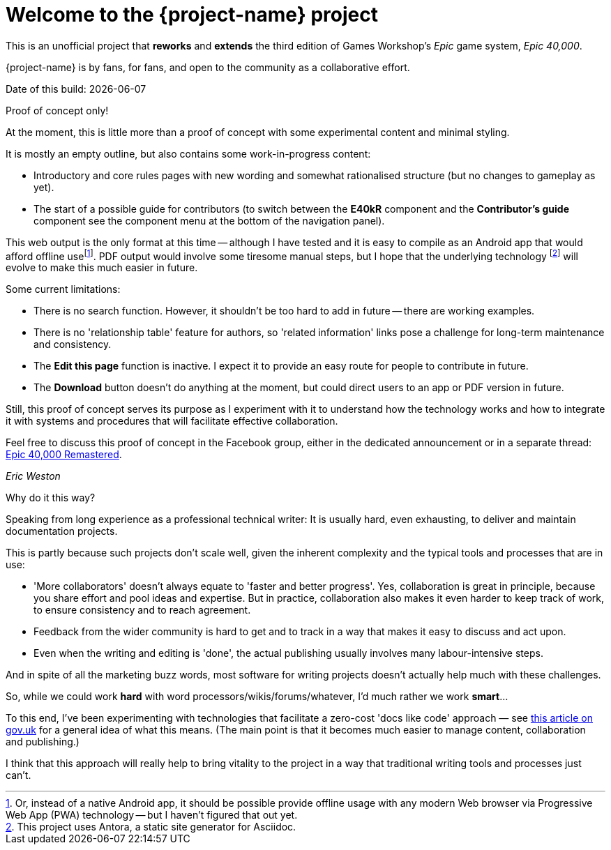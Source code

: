 = Welcome to the {project-name} project
:experimental:

This is an unofficial project that *reworks* and *extends* the third edition of Games Workshop's _Epic_ game system, _Epic 40,000_.

{project-name} is by fans, for fans, and open to the community as a collaborative effort.

Date of this build: {docdate}

.Proof of concept only!
****
At the moment, this is little more than a proof of concept with some experimental content and minimal styling.

It is mostly an empty outline, but also contains some work-in-progress content:

* Introductory and core rules pages with new wording and somewhat rationalised structure (but no changes to gameplay as yet).
* The start of a possible guide for contributors (to switch between the *E40kR* component and the *Contributor's guide* component see the component menu at the bottom of the navigation panel).

This web output is the only format at this time -- although I have tested and it is easy to compile as an Android app that would afford offline usefootnote:[Or, instead of a native Android app, it should be possible provide offline usage with any modern Web browser via Progressive Web App (PWA) technology -- but I haven't figured that out yet.].
PDF output would involve some tiresome manual steps, but I hope that the underlying technology footnote:[This project uses Antora, a static site generator for Asciidoc.] will evolve to make this much easier in future.

Some current limitations:

* There is no search function.
However, it shouldn't be too hard to add in future -- there are working examples.
* There is no 'relationship table' feature for authors, so 'related information' links pose a challenge for long-term maintenance and consistency.
* The *Edit this page* function is inactive.
I expect it to provide an easy route for people to contribute in future.
* The btn:[Download] button doesn't do anything at the moment, but could direct users to an app or PDF version in future.

Still, this proof of concept serves its purpose as I experiment with it to understand how the technology works and how to integrate it with systems and procedures that will facilitate effective collaboration.

Feel free to discuss this proof of concept in the Facebook group, either in the dedicated announcement or in a separate thread: link:https://www.facebook.com/groups/1952676958177757[+Epic 40,000 Remastered+, window=_blank].

_Eric Weston_
****

.Why do it this way?
****
Speaking from long experience as a professional technical writer: It is usually hard, even exhausting, to deliver and maintain documentation projects.

This is partly because such projects don't scale well, given the inherent complexity and the typical tools and processes that are in use:

* 'More collaborators' doesn't always equate to 'faster and better progress'. Yes, collaboration is great in principle, because you share effort and pool ideas and expertise. But in practice, collaboration also makes it even harder to keep track of work, to ensure consistency and to reach agreement.
* Feedback from the wider community is hard to get and to track in a way that makes it easy to discuss and act upon.
* Even when the writing and editing is 'done', the actual publishing usually involves many labour-intensive steps.

And in spite of all the marketing buzz words, most software for writing projects doesn't actually help much with these challenges.

So, while we could work *hard* with word processors/wikis/forums/whatever, I'd much rather we work *smart*...

To this end, I've been experimenting with technologies that facilitate a zero-cost 'docs like code' approach — see link:https://technology.blog.gov.uk/2017/08/25/why-we-use-a-docs-as-code-approach-for-technical-documentation/[this article on gov.uk, window=_blank] for a general idea of what this means. (The main point is that it becomes much easier to manage content, collaboration and publishing.)

I think that this approach will really help to bring vitality to the project in a way that traditional writing tools and processes just can't.
****